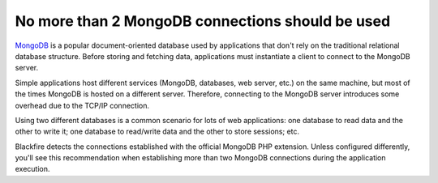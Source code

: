 No more than 2 MongoDB connections should be used
=================================================

`MongoDB`_ is a popular document-oriented database used by applications that
don't rely on the traditional relational database structure. Before storing and
fetching data, applications must instantiate a client to connect to the MongoDB
server.

Simple applications host different services (MongoDB, databases, web server,
etc.) on the same machine, but most of the times MongoDB is hosted on a
different server. Therefore, connecting to the MongoDB server introduces some
overhead due to the TCP/IP connection.

Using two different databases is a common scenario for lots of web applications:
one database to read data and the other to write it; one database to read/write
data and the other to store sessions; etc.

Blackfire detects the connections established with the official MongoDB PHP
extension. Unless configured differently, you'll see this recommendation
when establishing more than two MongoDB connections during the application
execution.

.. _`MongoDB`: https://en.wikipedia.org/wiki/MongoDB

